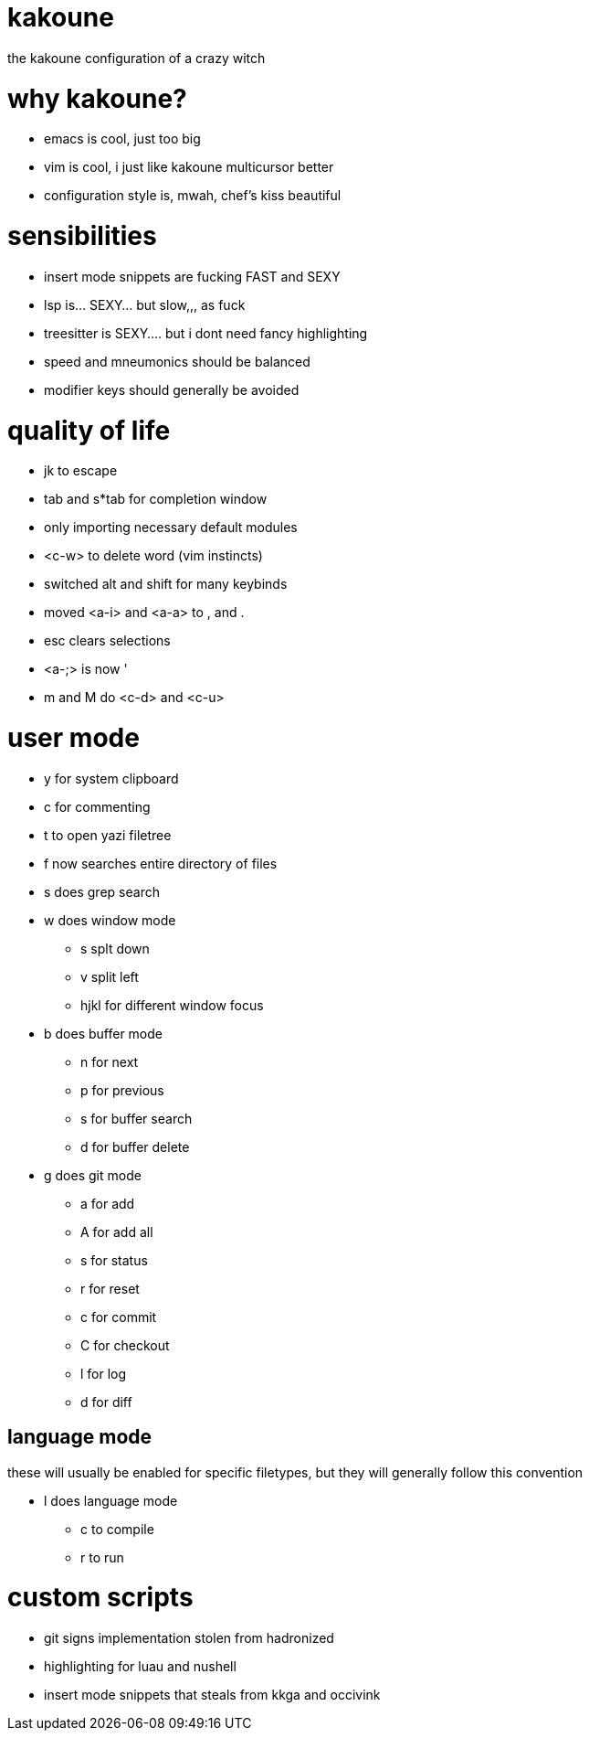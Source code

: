 = kakoune

the kakoune configuration of a crazy witch

= why kakoune?

* emacs is cool, just too big
* vim is cool, i just like kakoune multicursor better
* configuration style is, mwah, chef's kiss beautiful

= sensibilities

* insert mode snippets are fucking FAST and SEXY
* lsp is... SEXY... but slow,,, as fuck
* treesitter is SEXY.... but i dont need fancy highlighting
* speed and mneumonics should be balanced
* modifier keys should generally be avoided

= quality of life

* jk to escape
* tab and s*tab for completion window
* only importing necessary default modules
* <c-w> to delete word (vim instincts)
* switched alt and shift for many keybinds
* moved <a-i> and <a-a> to , and .
* esc clears selections
* <a-;> is now '
* m and M do <c-d> and <c-u>

= user mode

* y for system clipboard
* c for commenting
* t to open yazi filetree
* f now searches entire directory of files
* s does grep search
* w does window mode
** s splt down
** v split left
** hjkl for different window focus
* b does buffer mode
** n for next
** p for previous
** s for buffer search
** d for buffer delete
* g does git mode
** a for add
** A for add all
** s for status
** r for reset
** c for commit
** C for checkout
** l for log
** d for diff

== language mode

these will usually be enabled for specific filetypes,
but they will generally follow this convention

* l does language mode
** c to compile
** r to run

= custom scripts

* git signs implementation stolen from hadronized
* highlighting for luau and nushell
* insert mode snippets that steals from kkga and occivink
